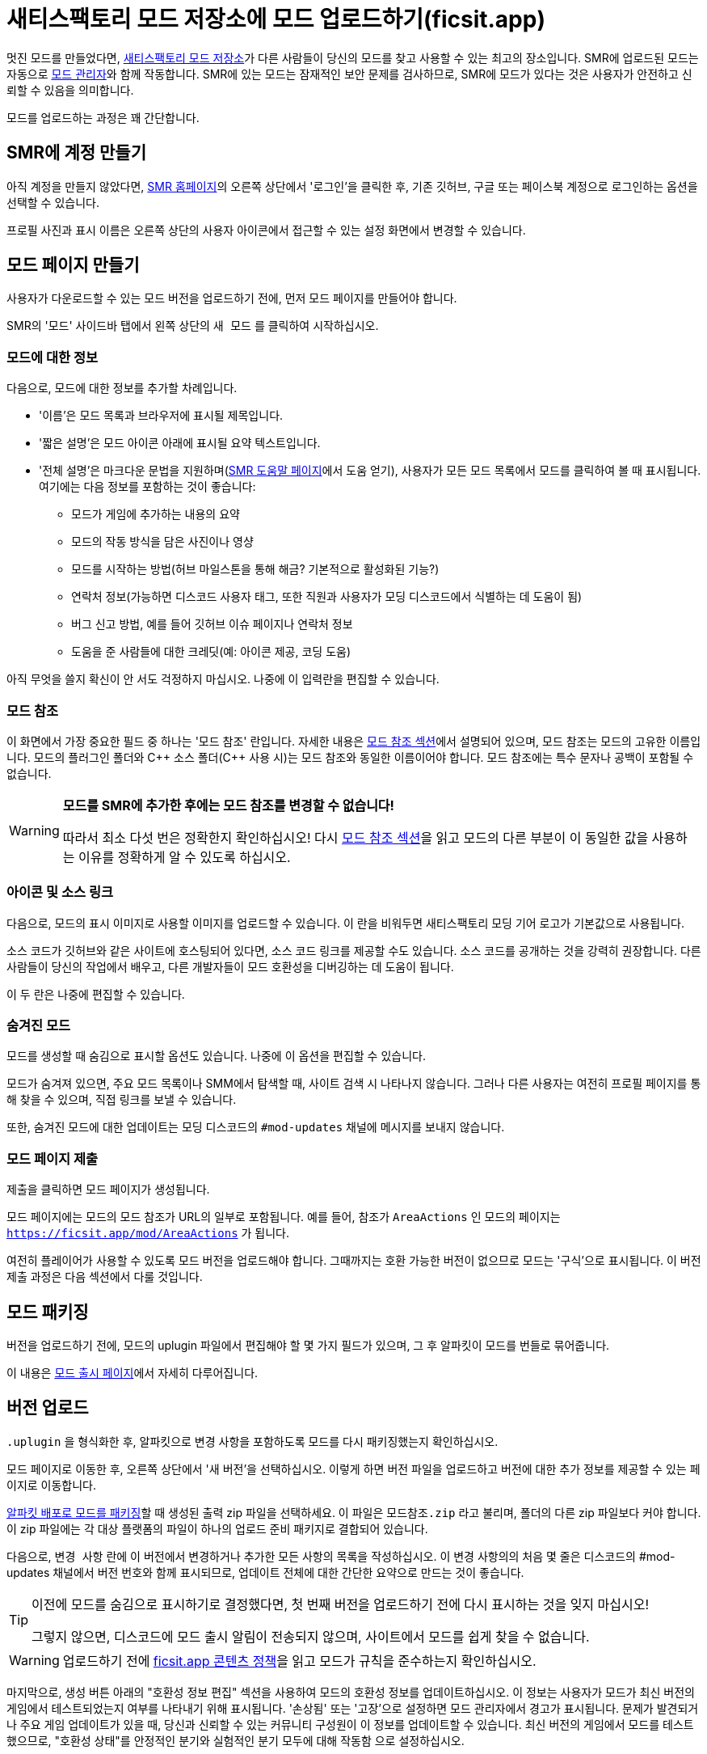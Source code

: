 = 새티스팩토리 모드 저장소에 모드 업로드하기(ficsit.app)

멋진 모드를 만들었다면, https://ficsit.app/[새티스팩토리 모드 저장소]가
다른 사람들이 당신의 모드를 찾고 사용할 수 있는 최고의 장소입니다.
SMR에 업로드된 모드는 자동으로
xref:index.adoc#_새티스팩토리_모드_관리자_smm[모드 관리자]와 함께 작동합니다.
SMR에 있는 모드는 잠재적인 보안 문제를 검사하므로,
SMR에 모드가 있다는 것은 사용자가 안전하고 신뢰할 수 있음을 의미합니다.

모드를 업로드하는 과정은 꽤 간단합니다.

== SMR에 계정 만들기

아직 계정을 만들지 않았다면,
https://ficsit.app/[SMR 홈페이지]의 오른쪽 상단에서 '로그인'을 클릭한 후,
기존 깃허브, 구글 또는 페이스북 계정으로 로그인하는 옵션을 선택할 수 있습니다.

프로필 사진과 표시 이름은 오른쪽 상단의 사용자 아이콘에서
접근할 수 있는 설정 화면에서 변경할 수 있습니다.

== 모드 페이지 만들기

사용자가 다운로드할 수 있는 모드 버전을 업로드하기 전에,
먼저 모드 페이지를 만들어야 합니다.

SMR의 '모드' 사이드바 탭에서 왼쪽 상단의 `새 모드` 를 클릭하여 시작하십시오.

=== 모드에 대한 정보

다음으로, 모드에 대한 정보를 추가할 차례입니다.

* '이름'은 모드 목록과 브라우저에 표시될 제목입니다.
* '짧은 설명'은 모드 아이콘 아래에 표시될 요약 텍스트입니다.
* '전체 설명'은 마크다운 문법을 지원하며(https://ficsit.app/help[SMR 도움말 페이지]에서 도움 얻기),
	사용자가 모든 모드 목록에서 모드를 클릭하여 볼 때 표시됩니다.
	여기에는 다음 정보를 포함하는 것이 좋습니다:
	** 모드가 게임에 추가하는 내용의 요약
	** 모드의 작동 방식을 담은 사진이나 영샹
	** 모드를 시작하는 방법(허브 마일스톤을 통해 해금? 기본적으로 활성화된 기능?)
	** 연락처 정보(가능하면 디스코드 사용자 태그, 또한 직원과 사용자가 모딩 디스코드에서 식별하는 데 도움이 됨)
	** 버그 신고 방법, 예를 들어 깃허브 이슈 페이지나 연락처 정보
	** 도움을 준 사람들에 대한 크레딧(예: 아이콘 제공, 코딩 도움)

아직 무엇을 쓸지 확신이 안 서도
걱정하지 마십시오. 나중에 이 입력란을 편집할 수 있습니다.

=== 모드 참조

이 화면에서 가장 중요한 필드 중 하나는 '모드 참조' 란입니다.
자세한 내용은
xref:Development/BeginnersGuide/SimpleMod/gameworldmodule.adoc#ModReference[모드 참조 섹션]에서 설명되어 있으며,
모드 참조는 모드의 고유한 이름입니다.
모드의 플러그인 폴더와 C++ 소스 폴더({cpp} 사용 시)는 모드 참조와 동일한 이름이어야 합니다.
모드 참조에는 특수 문자나 공백이 포함될 수 없습니다.

[WARNING]
====
**모드를 SMR에 추가한 후에는 모드 참조를 변경할 수 없습니다!**

따라서 최소 다섯 번은 정확한지 확인하십시오!
다시 xref:Development/BeginnersGuide/SimpleMod/gameworldmodule.adoc#ModReference[모드 참조 섹션]을 읽고
모드의 다른 부분이 이 동일한 값을 사용하는 이유를 정확하게 알 수 있도록 하십시오.
====

=== 아이콘 및 소스 링크

다음으로, 모드의 표시 이미지로 사용할 이미지를 업로드할 수 있습니다.
이 란을 비워두면 새티스팩토리 모딩 기어 로고가 기본값으로 사용됩니다.

소스 코드가 깃허브와 같은 사이트에 호스팅되어 있다면, 소스 코드 링크를 제공할 수도 있습니다.
소스 코드를 공개하는 것을 강력히 권장합니다.
다른 사람들이 당신의 작업에서 배우고, 다른 개발자들이 모드 호환성을 디버깅하는 데 도움이 됩니다.

이 두 란은 나중에 편집할 수 있습니다.

=== 숨겨진 모드

모드를 생성할 때 숨김으로 표시할 옵션도 있습니다.
나중에 이 옵션을 편집할 수 있습니다.

모드가 숨겨져 있으면, 주요 모드 목록이나 SMM에서 탐색할 때, 사이트 검색 시 나타나지 않습니다.
그러나 다른 사용자는 여전히 프로필 페이지를 통해 찾을 수 있으며, 직접 링크를 보낼 수 있습니다.

또한, 숨겨진 모드에 대한 업데이트는 모딩 디스코드의 `#mod-updates` 채널에 메시지를 보내지 않습니다.

=== 모드 페이지 제출

제출을 클릭하면 모드 페이지가 생성됩니다.

모드 페이지에는 모드의 모드 참조가 URL의 일부로 포함됩니다.
예를 들어, 참조가 `AreaActions` 인 모드의 페이지는 `https://ficsit.app/mod/AreaActions` 가 됩니다.

여전히 플레이어가 사용할 수 있도록 모드 버전을 업로드해야 합니다.
그때까지는 호환 가능한 버전이 없으므로 모드는 '구식'으로 표시됩니다.
이 버전 제출 과정은 다음 섹션에서 다룰 것입니다.

== 모드 패키징

버전을 업로드하기 전에,
모드의 uplugin 파일에서 편집해야 할 몇 가지 필드가 있으며,
그 후 알파킷이 모드를 번들로 묶어줍니다.

이 내용은
xref:Development/BeginnersGuide/ReleaseMod.adoc[모드 출시 페이지]에서 자세히 다루어집니다.

== 버전 업로드

`.uplugin` 을 형식화한 후,
알파킷으로 변경 사항을 포함하도록 모드를 다시 패키징했는지 확인하십시오.

모드 페이지로 이동한 후,
오른쪽 상단에서 '새 버전'을 선택하십시오.
이렇게 하면 버전 파일을 업로드하고 버전에 대한 추가 정보를 제공할 수 있는 페이지로 이동합니다.

xref:Development/BeginnersGuide/ReleaseMod.adoc#ArchivedPluginsDirectory[알파킷 배포로 모드를 패키징]할 때 생성된 출력 zip 파일을 선택하세요.
이 파일은 `모드참조.zip` 라고 불리며,
폴더의 다른 zip 파일보다 커야 합니다.
이 zip 파일에는 각 대상 플랫폼의 파일이 하나의 업로드 준비 패키지로 결합되어 있습니다.

다음으로, `변경 사항` 란에 이 버전에서 변경하거나 추가한 모든 사항의 목록을 작성하십시오.
이 변경 사항의의 처음 몇 줄은 디스코드의 #mod-updates 채널에서 버전 번호와 함께 표시되므로,
업데이트 전체에 대한 간단한 요약으로 만드는 것이 좋습니다.

[TIP]
====
이전에 모드를 숨김으로 표시하기로 결정했다면,
첫 번째 버전을 업로드하기 전에 다시 표시하는 것을 잊지 마십시오!

그렇지 않으면, 디스코드에 모드 출시 알림이 전송되지 않으며,
사이트에서 모드를 쉽게 찾을 수 없습니다.
====

[WARNING]
====
업로드하기 전에 https://ficsit.app/content-policy[ficsit.app 콘텐츠 정책]을 읽고
모드가 규칙을 준수하는지 확인하십시오.
====

마지막으로, 생성 버튼 아래의 "호환성 정보 편집" 섹션을 사용하여 모드의 호환성 정보를 업데이트하십시오.
이 정보는 사용자가 모드가 최신 버전의 게임에서 테스트되었는지 여부를 나타내기 위해 표시됩니다.
'손상됨' 또는 '고장'으로 설정하면 모드 관리자에서 경고가 표시됩니다.
문제가 발견되거나 주요 게임 업데이트가 있을 때, 당신과 신뢰할 수 있는 커뮤니티 구성원이 이 정보를 업데이트할 수 있습니다.
최신 버전의 게임에서 모드를 테스트했으므로,
"호환성 상태"를 안정적인 분기와 실험적인 분기 모두에 대해 `작동함` 으로 설정하십시오.

이제 모든 준비가 완료되었습니다. `생성` 을 누르면 업로드가 시작되며,
완료되면 모드를 사용할 수 있게 됩니다.

업로드 중 오류가 발생하면 이 화면에 표시됩니다.
xref:Development/BeginnersGuide/ReleaseMod.adoc#_smr_uplugin_validator[uplugin 검증기]가 도움이 될 수 있습니다.
해결 방법을 잘 모르겠다면 디스코드에서 도움을 요청하십시오.

== 승인 대기 중

블루프린트 전용 모드를 업로드했다면, 모드를 다운로드하고 사용할 수 있습니다!
그래도 아래 내용을 읽어보는 것이 좋습니다.

C++ 모드를 업로드했다면, 사용자가 다운로드할 수 있도록 자동 승인 과정의 승인을 기다려야 합니다.
승인 과정은 약 1~3분 정도로 일반적으로 매우 빠르며,
사용자가 SMR의 약관을 위반하거나 플레이어의 컴퓨터에 해를 끼치는 콘텐츠를 업로드하지 않도록 하기 위해 존재합니다.

그동안 모드 설명을 살펴보고 추가 정보를 추가하는 것을 강력히 권장합니다.
아래에서 더 많은 내용을 확인하십시오.

== 모드 페이지 다듬기

모드 설명은 대부분의 플레이어가 모드를 사용할지 여부를 결정할 때 보게 되는 것이므로,
조직적으로 유지하고 좋은 첫인상을 남기도록 하십시오!
모드 페이지를 보는 것이 '공장에서의 만족스러운' 경험이 되도록 노력해야 한다고 할 수 있습니다.

사용자가 모드를 시도하도록 유도하기 위해 다음 단계를 따르는 것이 좋습니다:

- 문법과 철자를 확인하십시오! 다른 사람에게 설명을 교정해 달라고 요청하는 것을 고려하십시오.
	이것은 쉬운 일이며, 올바른 문법을 사용하면 더 전문적으로 보입니다.

- 사진! 모드가 할 수 있는 것과 게임 내에서의 건물이나 기능이 어떻게 생겼는지 스크린샷을 찍으십시오.
	다시 말하지만, 긴 설명은 마크다운 문법을 지원하며, https://ficsit.app/help[도움말 페이지]에서 사용하는 방법에 대한 도움을 받을 수 있습니다.

- 도움, 문제 신고, 제안 등을 위해 연락할 수 있는 곳을 나열하십시오.
	사용자가 모드에 대한 문제를 어디에 신고하길 원하십니까?
	디스코드, 모드의 깃허브 페이지 또는 다른 곳에서?
	모드 설명에 디스코드 태그를 넣어 커뮤니티 디스코드에서 연락할 수 있도록 고려해 보십시오.
	서버에서 모드 이름을 포함하도록 별명을 변경하는 것도 고려하십시오.

- 사용자에게 불명확할 수 있는 모드의 개념이나 기능을 설명하십시오.
	모드를 사용하는 방법에 대한 문서를 작성하지 않거나 https://ficsit.app/guides[가이드]를 작성하지 않는 한,
	플레이어는 모드의 모든 놀라운 새 콘텐츠를 사용하는 방법을 파악하는 데 어려움을 겪을 수 있습니다.

- 모드의 기능과 게임 내에서 사용하는 방법을 나열하십시오.
	어떤 티어에서 콘텐츠가 잠금 해제되는지 나열하는 것을 고려하십시오.

- 아이디어, 모델 등을 기여한 다른 사용자에게 이름 및/또는 링크로 크레딧을 부여하십시오.

== 업데이트 업로드

새 버전을 업로드할 때,
`Version`, `VersionName`, `SemVersion` 란을
`<모드 참조>.uplugin` 에서 적절히 증가시키십시오.
모드의 SML에 대한 의존성에서 지정된 버전도 최신 SML 배포로 변경하고,
모드가 지원하는 최신 게임 버전으로 GameVersion을 변경해야 합니다.
알파킷 배포의 경고 버튼이 이를 도와줄 것입니다.

이러한 편집은 알파킷 도우미를 통해 편집기에서 수행하거나
텍스트 편집기에서 `.uplugin` 파일을 직접 편집하여 수행할 수 있습니다.

게임 업데이트로 인해 '고장' 또는 '손상됨'으로 표시된 경우,
모드의 호환성 정보를 업데이트하는 것을 잊지 마십시오!
